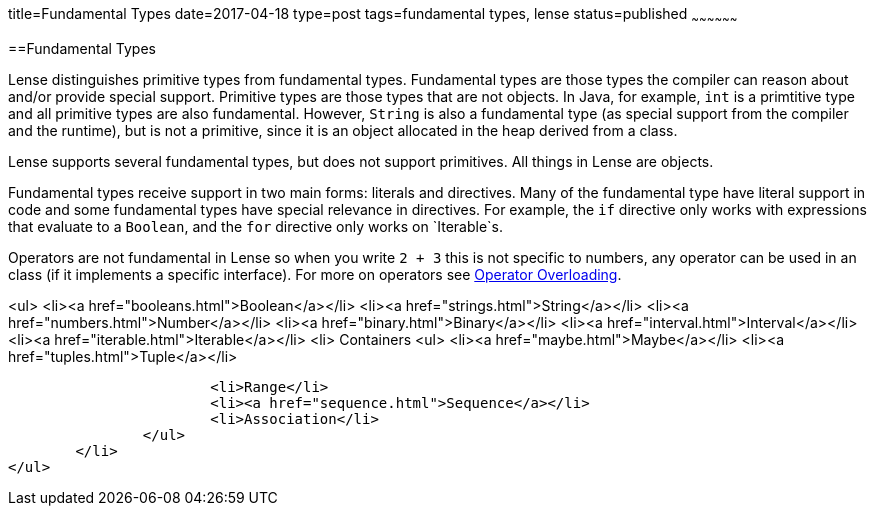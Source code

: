 title=Fundamental Types
date=2017-04-18
type=post
tags=fundamental types, lense
status=published
~~~~~~~~~~~~~~~~~~

==Fundamental Types

Lense distinguishes primitive types from fundamental types. Fundamental types are those types the compiler can reason about and/or provide special support. Primitive types are those types that are not objects. In Java, for example, `int` is a primtitive type and all primitive types are also fundamental. However, `String` is also a fundamental type (as special support from the compiler and the runtime), but is not a primitive, since it is an object allocated in the heap derived from a class.

Lense supports several fundamental types, but does not support primitives. All things in Lense are objects. 

Fundamental types receive support in two main forms: literals and directives. Many of the fundamental type have literal support in code and some fundamental types have special relevance in directives. For example, the `if` directive only works with expressions that evaluate to a `Boolean`, and the `for` directive only works on `Iterable`s.

Operators are not fundamental in Lense so when you write `2 + 3` this is not specific to numbers, any operator can be used in an class (if it implements a specific interface). For more on operators see link:operators.html[Operator Overloading].

<ul>
	<li><a href="booleans.html">Boolean</a></li>
	<li><a href="strings.html">String</a></li>
	<li><a href="numbers.html">Number</a></li>
	<li><a href="binary.html">Binary</a></li>
	<li><a href="interval.html">Interval</a></li>
	<li><a href="iterable.html">Iterable</a></li>
	<li> Containers
		<ul> 
			<li><a href="maybe.html">Maybe</a></li>
			<li><a href="tuples.html">Tuple</a></li>
			
			<li>Range</li>
			<li><a href="sequence.html">Sequence</a></li>
			<li>Association</li>
		</ul>
	</li>
</ul>
